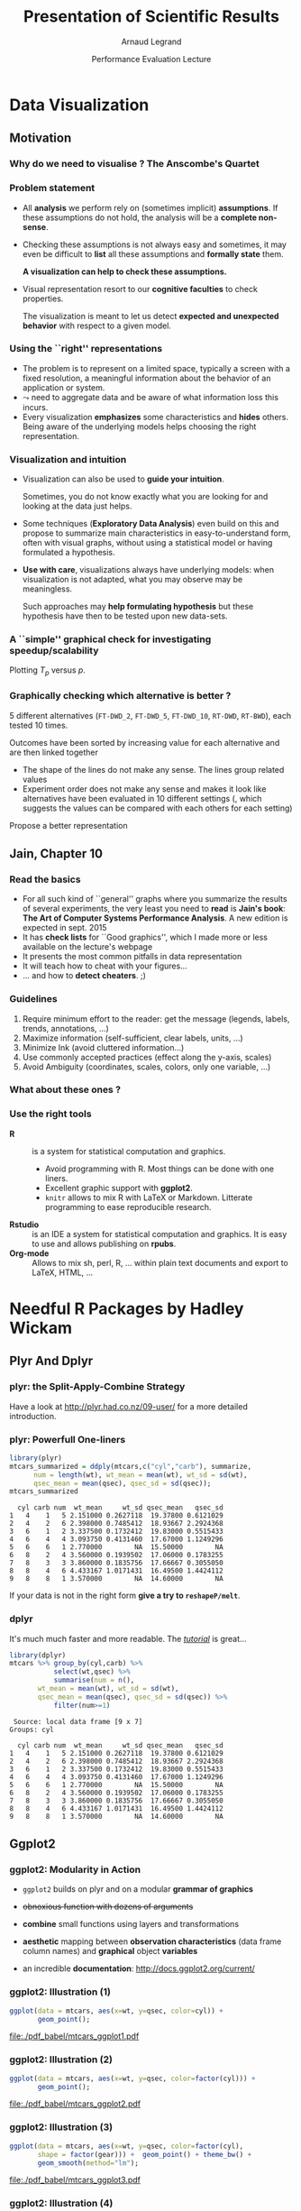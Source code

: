 #+TITLE:     Presentation of Scientific Results
#+AUTHOR:    Arnaud Legrand
#+DATE: Performance Evaluation Lecture
#+STARTUP: beamer overview indent
#+TAGS: noexport(n)
#+LaTeX_CLASS: beamer
#+LaTeX_CLASS_OPTIONS: [11pt,xcolor=dvipsnames,presentation]
#+OPTIONS:   H:3 num:t toc:nil \n:nil @:t ::t |:t ^:nil -:t f:t *:t <:t
#+LATEX_HEADER: \input{org-babel-style-preembule.tex}

#+LaTeX: \input{org-babel-document-preembule.tex}


* List                                                             :noexport:
* Data Visualization
#+BEGIN_LaTeX
\def\info{
      \resizebox{\linewidth}{!}{
        \begin{minipage}{1.1\linewidth}
          \small
  $N = 11$ samples\\
  Mean of $X$ = 9.0\\
  Mean of $Y$ = 7.5\\%
  \uncover<2->{Intercept = 3\\
  Slope = 0.5\\
  Res. stdev = 1.237\\}%
  Correlation = 0.816
        \end{minipage}
      }
}
#+END_LaTeX

** Motivation
*** Why do we need to visualise ? The Anscombe's Quartet
#+BEGIN_LaTeX
  \begin{columns}
    \begin{column}{.25\linewidth}
      $\small
      \begin{array}{|r|r|}\hline
        X^{(1)} & Y^{(1)} \n
        10.00 & 8.04  \n
        8.00  & 6.95  \n
        13.00 & 7.58  \n
        9.00  & 8.81  \n
        11.00 & 8.33  \n
        14.00 & 9.96  \n
        6.00  & 7.24  \n
        4.00  & 4.26  \n
        12.00 & 10.24 \n
        7.00  & 4.82  \n
        5.00  & 5.68  \n
      \end{array}
      $\medskip\\
      \info
    \end{column}
%
    \begin{column}{.25\linewidth}
      \only<4->{
      $\small
      \begin{array}{|r|r|}\hline
        X^{(2)} & Y^{(2)} \n
        10.00 & 9.14  \n
        8.00  & 8.14  \n
        13.00 & 8.74  \n
        9.00  & 8.77  \n
        11.00 & 9.26  \n
        14.00 & 8.10  \n
        6.00  & 6.13  \n
        4.00  & 3.10  \n
        12.00 & 9.13 \n
        7.00  & 7.26  \n
        5.00  & 4.74  \n
      \end{array}
      $\medskip\\
      \info
    }
    \end{column}
%
    \begin{column}{.25\linewidth}
      \only<4->{
      $\small
      \begin{array}{|r|r|}\hline
        X^{(3)} & Y^{(3)} \n
        10.00 & 7.46  \n
        8.00  & 6.77  \n
        13.00 & 12.74  \n
        9.00  & 7.11  \n
        11.00 & 7.81  \n
        14.00 & 8.84  \n
        6.00  & 6.08  \n
        4.00  & 5.39  \n
        12.00 & 8.15 \n
        7.00  & 6.42  \n
        5.00  & 5.73  \n
      \end{array}
      $\medskip\\
      \info
    }
    \end{column}
%
    \begin{column}{.25\linewidth}
      \only<4->{
      $\small
      \begin{array}{|r|r|}\hline
        X^{(4)} & Y^{(4)} \n
        8.00  & 6.58  \n
        8.00  & 5.76  \n
        8.00  & 7.71  \n
        8.00  & 8.84  \n
        8.00  & 8.47  \n
        8.00  & 7.04  \n
        8.00  & 5.25  \n
        19.00 &12.50  \n
        8.00  & 5.56 \n
        8.00  & 7.91  \n
        8.00  & 6.89  \n
      \end{array}
      $\medskip\\
      \info}
    \end{column}
  \end{columns}
  \begin{overlayarea}{1.1\linewidth}{0cm}
    \vspace{-8.2cm}\hspace{.15\linewidth}%
    \only<2-3,5-6>{%
      \begin{minipage}{.84\linewidth}
        \begin{alertblock}{}%
          \begin{columns}
          \null\hspace{-.6cm}%
            \begin{column}{.45\linewidth}
              \begin{block}{Scatter plot}
                \includegraphics<2-3>[width=\linewidth]{images/scat1.pdf}%
                \includegraphics<5-6>[width=\linewidth]{images/scat2.pdf}%
              \end{block}
            \end{column}\hspace{-.15\linewidth}
            \begin{column}{.5\linewidth}
              \small \only<3>{
                \begin{enumerate}
                \item The data set "behaves like" a linear curve with
                  some scatter;
                \item There is no justification for a more complicated
                  model (e.g., quadratic);
                \item There are no outliers;
                \item The vertical spread of the data appears to be of
                  equal height irrespective of the X-value; \\
                  this indicates that the data are equally-precise
                  throughout and so a "regular" (that is,
                  equi-weighted) fit is appropriate.
                \end{enumerate}}%
              \only<6>{
                \begin{enumerate}
                \item data set 1 is clearly linear with some scatter.
                \item data set 2 is clearly quadratic.
                \item data set 3 clearly has an outlier.
                \item data set 4 is obviously the victim of a poor
                  experimental design with a single point far removed
                  from the bulk of the data "wagging the dog".
                \end{enumerate}}
            \end{column}
%            \hspace{-2cm}
          \end{columns}
        \end{alertblock}
      \end{minipage}
    }
  \end{overlayarea}

#+END_LaTeX

*** Problem statement
- All *analysis* we perform rely on (sometimes implicit) *assumptions*. If
  these assumptions do not hold, the analysis will be a *complete
  non-sense*.
- Checking these assumptions is not always easy and sometimes, it may
  even be difficult to *list* all these assumptions and *formally state*
  them.
  #+BEGIN_CENTER
  \textbf{A visualization can help to check these assumptions.}
  #+END_CENTER
- Visual representation resort to our *cognitive faculties* to check
  properties.
  
  The visualization is meant to let us detect *expected and
  unexpected behavior* with respect to a given model.
*** Using the ``right'' representations
- The problem is to represent on a limited space, typically a screen
  with a fixed resolution, a meaningful information about the behavior
  of an application or system.
- $\leadsto$ need to aggregate data and be aware of what information
  loss this incurs.
- Every visualization *emphasizes* some characteristics and
  *hides* others. Being aware of the underlying models helps
  choosing the right representation.
*** Visualization and intuition
- Visualization can also be used to *guide your intuition*.

  Sometimes, you do not know exactly what you are looking for and
  looking at the data just helps.
- Some techniques (*Exploratory Data Analysis*) even build on
  this and propose to summarize main characteristics in
  easy-to-understand form, often with visual graphs, without using a
  statistical model or having formulated a hypothesis.
- \textbf{Use with care}, visualizations always have underlying
   models: when visualization is not adapted, what you may observe may
   be meaningless.

  Such approaches may *help formulating hypothesis* but these hypothesis
  have then to be tested upon new data-sets.  
*** A ``simple'' graphical check for investigating speedup/scalability
\small
Plotting $T_p$ versus $p$.
#+BEGIN_LaTeX
  \begin{center}
    \begin{overlayarea}{.6\linewidth}{4.4cm}
      \includegraphics<1-2>[width=\linewidth]{images/ipdps_plot_2.pdf}
      \includegraphics<3->[width=\linewidth]{images/ipdps_plot_1.pdf}
    \end{overlayarea}
  \end{center}
  \begin{overlayarea}{\linewidth}{2cm}
    \only<2>{
      \begin{itemize}
      \item y-axis does not start at 0, which makes speedup look more
        impressive\vspace{-.5em}
      \item x-axis is linear with an outlier.
      \end{itemize}
   }%
   \only<4>{
     \begin{itemize}
     \item y-axis uses log-scale\vspace{-.5em}
     \item x-axis is neither linear nor logarithmic so we cannot
       reason about the shape of the curve\vspace{-.5em}
     \end{itemize}
     Say, we want to test for Amhdal's law. Propose a better
     representation.}
  \end{overlayarea}
#+END_LaTeX
*** Graphically checking which alternative is better ?
\small 5 different alternatives (=FT-DWD_2=, =FT-DWD_5=, =FT-DWD_10=,
=RT-DWD=, =RT-BWD=), each tested 10 times.
#+BEGIN_CENTER
\begin{overlayarea}{.6\linewidth}{4cm}
\includegraphics[width=\linewidth]{images/ipdps_plot_3.pdf}
\end{overlayarea}
#+END_CENTER
\pause 
Outcomes have been sorted by increasing value for each alternative and
are then linked together
- The shape of the lines do not make any sense. The lines group
  related values\vspace{-.5em}
- Experiment order does not make any sense and makes it look like
  alternatives have been evaluated in 10 different settings (, which
  suggests the values can be compared with each others for each
  setting)\vspace{-.5em}
Propose a better representation
** Jain, Chapter 10
*** Read the basics
- For all such kind of ``general'' graphs where you summarize the
  results of several experiments, the very least you need to *read* is
  *Jain's book*: *The Art of Computer Systems Performance Analysis*. A new
  edition is expected in sept. 2015
- It has *check lists* for ``Good graphics'', which I made
  more or less available on the lecture's webpage
- It presents the most common pitfalls in data representation
- It will teach how to cheat with your figures\dots
- \dots and how to *detect cheaters*. ;)
*** Guidelines
1. Require minimum effort to the reader: get the message (legends,
   labels, trends, annotations, ...)
2. Maximize information (self-sufficient, clear labels, units, ...)
3. Minimize Ink (avoid cluttered information\dots)
4. Use commonly accepted practices (effect along the y-axis, scales)
5. Avoid Ambiguity (coordinates, scales, colors, only one variable, ...)
#+BEGIN_LaTeX
  \begin{center}
    \includegraphics<+>[height=4cm]{images/jain/10-02.jpg}
    \includegraphics<+>[height=4cm]{images/jain/10-03.jpg}
    \includegraphics<+>[height=4cm]{images/jain/10-04.jpg}
    \includegraphics<+>[height=4cm]{images/jain/10-05.jpg}
    \includegraphics<+>[height=4cm]{images/jain/10-06.jpg}
    \includegraphics<+>[height=4cm]{images/jain/10-07.jpg}
    \includegraphics<+>[height=4cm]{images/jain/10-08.jpg}
    \includegraphics<+>[height=4cm]{images/jain/10-13.jpg}
    \includegraphics<+>[height=4cm]{images/jain/10-09.jpg}
    \includegraphics<+>[height=4cm]{images/jain/10-10.jpg}
  \end{center}
#+END_LaTeX
*** What about these ones ?
#+BEGIN_CENTER
#+LaTeX: \includegraphics<+>[height=7cm]{images/jain/10-27.jpg}
#+END_CENTER
*** Use the right tools
- \textbf{R} :: is a system for statistical computation and graphics.
  - Avoid programming with R. Most things can be done with one liners.
  - Excellent graphic support with \textbf{ggplot2}.
  - =knitr= allows to mix R with LaTeX or Markdown. Litterate
    programming to ease reproducible research.
- \textbf{Rstudio} :: is an IDE a system for statistical
  computation and graphics. It is easy to use and allows publishing
  on \textbf{rpubs}.
- \textbf{Org-mode} ::  Allows to mix sh, perl, R, \dots within plain text
     documents and export to LaTeX, HTML, ...  
* Needful R Packages by Hadley Wickam
** Plyr And Dplyr
*** plyr: the Split-Apply-Combine Strategy 
Have a look at http://plyr.had.co.nz/09-user/ for a more detailed
introduction. 
#+BEGIN_CENTER
 #+ATTR_LaTeX: :height 6cm
 [[./images/split-apply-combine.png]]
#+END_CENTER
*** plyr: Powerfull One-liners
\small
#+BEGIN_SRC R :results output :exports both :session
library(plyr)
mtcars_summarized = ddply(mtcars,c("cyl","carb"), summarize, 
      num = length(wt), wt_mean = mean(wt), wt_sd = sd(wt),
      qsec_mean = mean(qsec), qsec_sd = sd(qsec));
mtcars_summarized
#+END_SRC

#+RESULTS:
#+begin_example
  cyl carb num  wt_mean     wt_sd qsec_mean   qsec_sd
1   4    1   5 2.151000 0.2627118  19.37800 0.6121029
2   4    2   6 2.398000 0.7485412  18.93667 2.2924368
3   6    1   2 3.337500 0.1732412  19.83000 0.5515433
4   6    4   4 3.093750 0.4131460  17.67000 1.1249296
5   6    6   1 2.770000        NA  15.50000        NA
6   8    2   4 3.560000 0.1939502  17.06000 0.1783255
7   8    3   3 3.860000 0.1835756  17.66667 0.3055050
8   8    4   6 4.433167 1.0171431  16.49500 1.4424112
9   8    8   1 3.570000        NA  14.60000        NA
#+end_example
If your data is not in the right form *give a try to =reshapeP/melt=*.

*** dplyr
#+BEGIN_CENTER
  #+LaTeX: {\bf plyr next generation = dplyr}
#+END_CENTER

It's much much faster and more readable. The [[https://cran.rstudio.com/web/packages/dplyr/vignettes/introduction.html][/tutorial/]] is great...

#+begin_src R :results output :session :exports both
library(dplyr)
mtcars %>% group_by(cyl,carb) %>%
           select(wt,qsec) %>%
           summarise(num = n(),
       wt_mean = mean(wt), wt_sd = sd(wt),
       qsec_mean = mean(qsec), qsec_sd = sd(qsec)) %>%
           filter(num>=1)   
#+end_src

#+RESULTS:
#+begin_example
 Source: local data frame [9 x 7]
Groups: cyl

  cyl carb num  wt_mean     wt_sd qsec_mean   qsec_sd
1   4    1   5 2.151000 0.2627118  19.37800 0.6121029
2   4    2   6 2.398000 0.7485412  18.93667 2.2924368
3   6    1   2 3.337500 0.1732412  19.83000 0.5515433
4   6    4   4 3.093750 0.4131460  17.67000 1.1249296
5   6    6   1 2.770000        NA  15.50000        NA
6   8    2   4 3.560000 0.1939502  17.06000 0.1783255
7   8    3   3 3.860000 0.1835756  17.66667 0.3055050
8   8    4   6 4.433167 1.0171431  16.49500 1.4424112
9   8    8   1 3.570000        NA  14.60000        NA
#+end_example

** Ggplot2
*** ggplot2: Modularity in Action
- =ggplot2= builds on plyr and on a modular *grammar of graphics*
- +obnoxious function with dozens of arguments+
- *combine* small functions using layers and transformations
- *aesthetic* mapping between *observation characteristics* (data frame column
  names) and *graphical* object *variables*
- an incredible *documentation*: http://docs.ggplot2.org/current/
  #+BEGIN_CENTER
  #+ATTR_LaTeX: :height 6cm
  [[./images/ggplot2_doc.png]]
  #+END_CENTER
*** ggplot2: Illustration (1)
\small
#+BEGIN_SRC R :results output graphics :file ./pdf_babel/mtcars_ggplot1.pdf :width 5.5 :height 4 :exports  both :session
ggplot(data = mtcars, aes(x=wt, y=qsec, color=cyl)) +  
       geom_point();
#+END_SRC

#+BEGIN_CENTER
#+ATTR_LaTeX: :height 6cm 
#+RESULTS:
[[file:./pdf_babel/mtcars_ggplot1.pdf]]
#+END_CENTER
*** ggplot2: Illustration (2)
\small
#+BEGIN_SRC R :results output graphics :file ./pdf_babel/mtcars_ggplot2.pdf :width 5.5 :height 4 :exports  both :session
ggplot(data = mtcars, aes(x=wt, y=qsec, color=factor(cyl))) +  
       geom_point();
#+END_SRC

#+BEGIN_CENTER
#+ATTR_LaTeX: :height 6cm 
#+RESULTS:
[[file:./pdf_babel/mtcars_ggplot2.pdf]]
#+END_CENTER
*** ggplot2: Illustration (3)
\small
#+BEGIN_SRC R :results output graphics :file ./pdf_babel/mtcars_ggplot3.pdf :width 5.5 :height 4 :exports  both :session
ggplot(data = mtcars, aes(x=wt, y=qsec, color=factor(cyl),
       shape = factor(gear))) +  geom_point() + theme_bw() +
       geom_smooth(method="lm");
#+END_SRC

#+BEGIN_CENTER
#+ATTR_LaTeX: :height 6cm 
#+RESULTS:
[[file:./pdf_babel/mtcars_ggplot3.pdf]]
#+END_CENTER
*** ggplot2: Illustration (4)
\small
#+BEGIN_SRC R :results output graphics :file ./pdf_babel/mtcars_ggplot4.pdf :width 6 :height 4 :exports  both :session
ggplot(data = mtcars, aes(x=wt, y=qsec, color=factor(cyl),
       shape = factor(gear))) + geom_point() + theme_bw() +
       geom_smooth(method="lm") + facet_wrap(~ cyl);
#+END_SRC

#+BEGIN_CENTER
#+ATTR_LaTeX: :height 6cm 
#+RESULTS:
[[file:./pdf_babel/mtcars_ggplot4.pdf]]
#+END_CENTER
*** ggplot2: Illustration (5)
\small
#+BEGIN_SRC R :results output graphics :file ./pdf_babel/mtcars_ggplot5.pdf :width 6 :height 4 :exports  both :session
ggplot(data = movies, aes(x=factor(year),y=rating)) + 
       geom_boxplot() + facet_wrap(~Romance)
#+END_SRC

#+BEGIN_CENTER
#+ATTR_LaTeX: :height 6cm 
#+RESULTS:
[[file:./pdf_babel/mtcars_ggplot5.pdf]]
#+END_CENTER
*** ggplot2: Illustration (6)
\small
#+BEGIN_SRC R :results output graphics :file ./pdf_babel/mtcars_ggplot6.pdf :width 6 :height 4 :exports  both :session
ggplot(movies, aes(x = rating)) + geom_histogram(binwidth = 0.5)+
       facet_grid(Action ~ Comedy) + theme_bw();
#+END_SRC

#+BEGIN_CENTER
#+ATTR_LaTeX: :height 6cm 
#+RESULTS:
[[file:./pdf_babel/mtcars_ggplot6.pdf]]
#+END_CENTER
** Reshape and tydiR


*** "Messy" data
As I said earlier, if your data is not in the right form *give a try
to reshape/melt*

#+begin_src R :results output :session :exports both

#+end_src

#+RESULTS:

#+begin_src R :results output :session :exports both
messy <- data.frame(
  name = c("Wilbur", "Petunia", "Gregory"),
  a = c(67, 80, 64),
  b = c(56, 90, 50)
)
messy
#+end_src

#+RESULTS:
:      name  a  b
: 1  Wilbur 67 56
: 2 Petunia 80 90
: 3 Gregory 64 50

- =a= and =b= are two different types of drugs and the values correspond to
  heartrate
- ggplot faceting or coloring based on the drug type is a pain
- we need a way to make "wide" data longer
*** Reshape
#+begin_src R :results output :session :exports both
library(reshape)
cleaner = melt(messy,c("name"))
names(cleaner)=c("name","drug","heartrate")
cleaner
#+end_src

#+RESULTS:
:      name drug heartrate
: 1  Wilbur    a        67
: 2 Petunia    a        80
: 3 Gregory    a        64
: 4  Wilbur    b        56
: 5 Petunia    b        90
: 6 Gregory    b        50

*** Tidyr
Just like plyr, reshape is a little magical. tidyr is the new
generation (faster, "more expressive"). Again, the [[http://blog.rstudio.org/2014/07/22/introducing-tidyr/][/tutorial/]] is
great.

#+begin_src R :results output :session :exports both
library(tidyr)
library(dplyr)
messy %>% gather(drug, heartrate, -name)
#+end_src

#+RESULTS:
:      name drug heartrate
: 1  Wilbur    a        67
: 2 Petunia    a        80
: 3 Gregory    a        64
: 4  Wilbur    b        56
: 5 Petunia    b        90
: 6 Gregory    b        50

*Hint:* Avoid mixing old-generation with new-generation as it overides
some function names and leads to weird behaviors
** Conclusion
*** Take away Message
- R, ggplot and other such tools are *incredibly powerfull for
  presenting data*. They are much more high level than any other tools
  I have seen so far.
- Mastering it *will save you a lot of time* as it will allow to look at
  your data through *different angles* and thus *check many hypothesis*
  and *present* them *in the best possible way*
- Read at least Jain's book: *The Art of Computer Systems Performance
  Analysis*
*** To do for the Next Time
Use what you just learnt to improve your data analysis, the article
you're currently writing, ...\medskip

By the way, you may like these *cheatsheets*:
#+BEGIN_CENTER
https://www.rstudio.com/resources/cheatsheets/
#+END_CENTER


